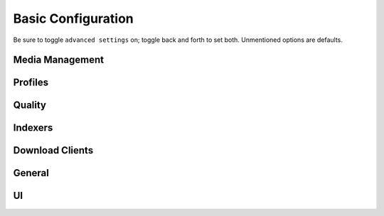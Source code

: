 .. _service-lidarr-basic-configuration:

Basic Configuration
###################
Be sure to toggle ``advanced settings`` on; toggle back and forth to set both.
Unmentioned options are defaults.

Media Management
****************
.. gui::   Lidarr Track Naming
  :path:   Settings --> Media Management --> Track Naming
  :value0: ☑, Rename Tracks
  :value1: ☑, Replace Illegal Characters
  :value2: Standard Track Format, {track:00} - {Track Title}
  :value3: Multi Disc Track Format,
           {Medium Format} {medium:00}/{Artist Name} - {Album Title} - {track:00} - {Track Title}
  :value4: Artist Folder Format, {Artist Name}
  :value5: Album Folder Format, {Album Title}

.. gui::   Lidarr Folders
  :path:   Settings --> Media Management --> Folders
  :value0: Create empty artist folders, ☐
  :value1: Delete empty folders, ☐
  :value2: Import Extra Files, ☐

.. gui::   Lidarr Importing
  :path:   Settings --> Media Management --> Importing
  :value0: Skip Free Space Check, ☐
           Use Hardlinks Instead of Copy, ☐
           Import Extra Files, ☐

.. gui::   Lidarr File Management
  :path:   Settings --> Media Management --> File Management
  :value0: Ignore Delete Tracks, ☐
  :value1: Propers and Repacks, ☑
  :value2: Allow Fingerprinting, ☑
  :value3: Change File Date, {NONE}
  :value4: Recycling Bin, /data/downloads/media-trashed

.. gui::   Lidarr Permissions
  :path:   Settings --> Media Management --> Permissions
  :value0: Set Permissions, ☑
  :value1: File chmod mask, 2660
  :value2: Folder chmod mask, 2770
  :value3: chown User, lidarr (or docker UID)
  :value4: chown Group, media {or docker GID)

Profiles
********
.. gui:: Lidarr Profiles (Any)
  :path: Settings --> Profiles --> Any
  :value0:  Name; Any
  :value1:  Upgrades Allowed; ☑
  :value2:  Upgrade Until; Unknown
  :value3:  ☑ WAV;
  :value4:  ☑ APE;
  :value5:  ☑ WavPack;
  :value6:  ☑ Lossless; FLAC 24bit, FLAC, ALAC
  :value7:  ☑ High Quality Lossy;
            OGG Vorbis Q10, AAC-320, OGG Vorbis Q9, MP3-320, AAC-VBR, MP3-VBR-V0
  :value8:  ☑ Mid Quality Lossy;
            AAC-256, OGG Vorbis Q8, MP3-256, MP3-VBR-V2, OGG Vorbis Q7
  :value9:  ☑ Low Quality Lossy; MP3-224, WMA, AAC-192, OGG Vorbis Q6, MP3-192
  :value10: ☑ Poor Quality Lossy;
            MP3-160, OGG Vorbis Q5, MP3-128, MP3-112, MP3-96
  :value11: ☑ Trash Quality Lossy;
            MP3-80, MP3-64, MP3-56, MP3-48, MP3-40, MP3-32, MP3-24, MP3-16, MP3-8
  :value12: ☑ Unknown;
  :delim:   ;

.. gui:: Lidarr Profiles (Lossless)
  :path: Settings --> Profiles --> Lossless
  :value0:  Name; Lossless
  :value1:  Upgrades Allowed; ☑
  :value2:  Upgrade Until; Lossless
  :value3:  ☐ WAV;
  :value4:  ☐ APE;
  :value5:  ☐ WavPack;
  :value6:  ☑ Lossless; FLAC 24bit, FLAC, ALAC
  :value7:  ☐ High Quality Lossy;
  :value8:  ☐ Mid Quality Lossy;
  :value9:  ☐ Low Quality Lossy;
  :value10: ☐ Poor Quality Lossy;
  :value11: ☐ Trash Quality Lossy;
  :value12: ☐ Unknown;
  :delim:   ;

.. gui:: Lidarr Profiles (Standard)
  :path: Settings --> Profiles --> Standard
  :value0:  Name; Standard
  :value1:  Upgrades Allowed; ☑
  :value2:  Upgrade Until; High Quality Lossy
  :value3:  ☐ WAV;
  :value4:  ☐ APE;
  :value5:  ☐ WavPack;
  :value6:  ☐ Lossless;
  :value7:  ☑ High Quality Lossy;
            OGG Vorbis Q10, AAC-320, OGG Vorbis Q9, MP3-320, AAC-VBR, MP3-VBR-V0
  :value8:  ☑ Mid Quality Lossy;
            AAC-256, OGG Vorbis Q8, MP3-256, MP3-VBR-V2, OGG Vorbis Q7
  :value9:  ☑ Low Quality Lossy; MP3-224, WMA, AAC-192, OGG Vorbis Q6, MP3-192
  :value10: ☐ Poor Quality Lossy;
  :value11: ☐ Trash Quality Lossy;
  :value12: ☐ Unknown;
  :delim:   ;

.. gui::   Lidarr Metadata Profiles (Standard)
  :path:   Settings --> Profiles --> Metadata Profiles --> Standard
  :value0: Name, Standard
  :value1: Primary Types, ☑ Album
  :value2: Secondary Types, ☑ Studio
  :value3: Release Studios, ☑ Official

.. gtable:: Lidarr Delay Profiles
  :key_title: Settings --> Profiles --> Delay Profiles --> +
  :header: Protocol,
           Usenet Delay,
           Torrent Delay,
           Tags
  :c0:     Usenet,
           60 minutes,
           No Delay,
           None
  :no_section:
  :no_caption:
  :no_launch:

Quality
*******
.. gtable:: Lidarr Quality
  :header: Quality,
           Title,
           Kbps Min,
           Kbps Max
  :c0:     ALL
  :c1:     ALL
  :c2:     0
  :c3:     1500
  :no_key_title:
  :no_section:
  :no_caption:
  :no_launch:

Indexers
********
.. gui::   Lidarr Indexers
  :path:   Settings --> Indexers --> +
  :value0: Name; {INDEXER NAME}
  :value1: Enable RSS; ☑
  :value2: Enable Automatic Search; ☑
  :value3: Enable Interactive Search; ☑
  :value4: URL; {INDEXER API URI}
  :value5: API Path; /api
  :value6: API Key; {KEY}
  :value7: Categories; 3000,3010,3020,3030,3040
  :value8: Early Download Limit; {NONE}
  :value9: Additional Parameters; {NONE}
  :delim:  ;

.. gui::   Lidarr Options
  :path:   Settings --> Indexers --> Options
  :value0: Minimum Age, 0
  :value1: Minimum Size, 0
  :value2: Retention, 0
  :value3: RSS Sync Interval, 0

Download Clients
****************
.. gui:: Lidarr Download Clients
  :path: Settings --> Download Clients --> +
  :value0:  Name, {INDEXER NAME}
  :value1:  Enable, ☑
  :value2:  Host, {IP}
  :value3:  Port, 6789
  :value4:  URL Base,
  :value5:  Username, {USER}
  :value6:  Password, {PASS}
  :value7:  Category, music
  :value8:  Recent Priority, Normal
  :value9:  Older Priority, Normal
  :value10: Add Paused, ☐
  :value11: Use SSL, ☑

.. gui::   Lidarr Completed Download Handling
  :path:   Settings --> Download Clients --> Completed Download Handling
  :value0: ☑, {ENABLE}
  :value1: ☑, Remove

.. gui::   Lidarr Failed Download Handing
  :path:   Settings --> Download Clients --> Failed Download Handling
  :value0: ☐, Redownload
  :value1: ☐, Remove

General
*******
.. gui::   Lidarr General Host
  :path:   Settings --> General --> Host
  :value0: Bind Address, *
  :value1: Port Number, 8686
  :value2: URL Base,
  :value3: Enable SSL, ☐

.. gui::   Lidarr General Security
  :path:   Settings --> General --> Security
  :value0: Authentication, {NONE}
  :value1: API Key, {KEY}

.. gui::   Lidarr General Proxy
  :path:   Settings --> General --> Proxy
  :value0: Use Proxy, ☐

.. gui::   Lidarr General Logging
  :path:   Settings --> General --> Logging
  :value0: Log Level, {INFO}

.. gui::   Lidarr General Analytics
  :path:   Settings --> General --> Analytics
  :value0: Send Anonymous Usage Data, ☐

.. gui::   Lidarr General Backups
  :path:   Settings --> General --> Backups
  :value0: Folder, Backups
  :value1: Interval, 7
  :value2: Retention, 28

UI
**
.. gui::   Lidarr UI
  :path:   Settings --> UI --> Calendar
  :value0: First Day of Week, Sunday
  :value1: Week Column Header, Tue 3/25

.. gui::   Lidarr UI Dates
  :path:   Settings --> UI --> Dates
  :value0: Short Date Format, YYYY-MM-DD
  :value1: Long Date Format, Tuesday March 25 2014
  :value2: Time Format, 17:00/17:30
  :value3: Show Relative Dates, ☐

.. gui::   Lidarr UI Style
  :path:   Settings --> UI --> Style
  :value0: Enable Color-Impaired mode, ☐
  :value1: Expand Items by Default, ☐ (All)
